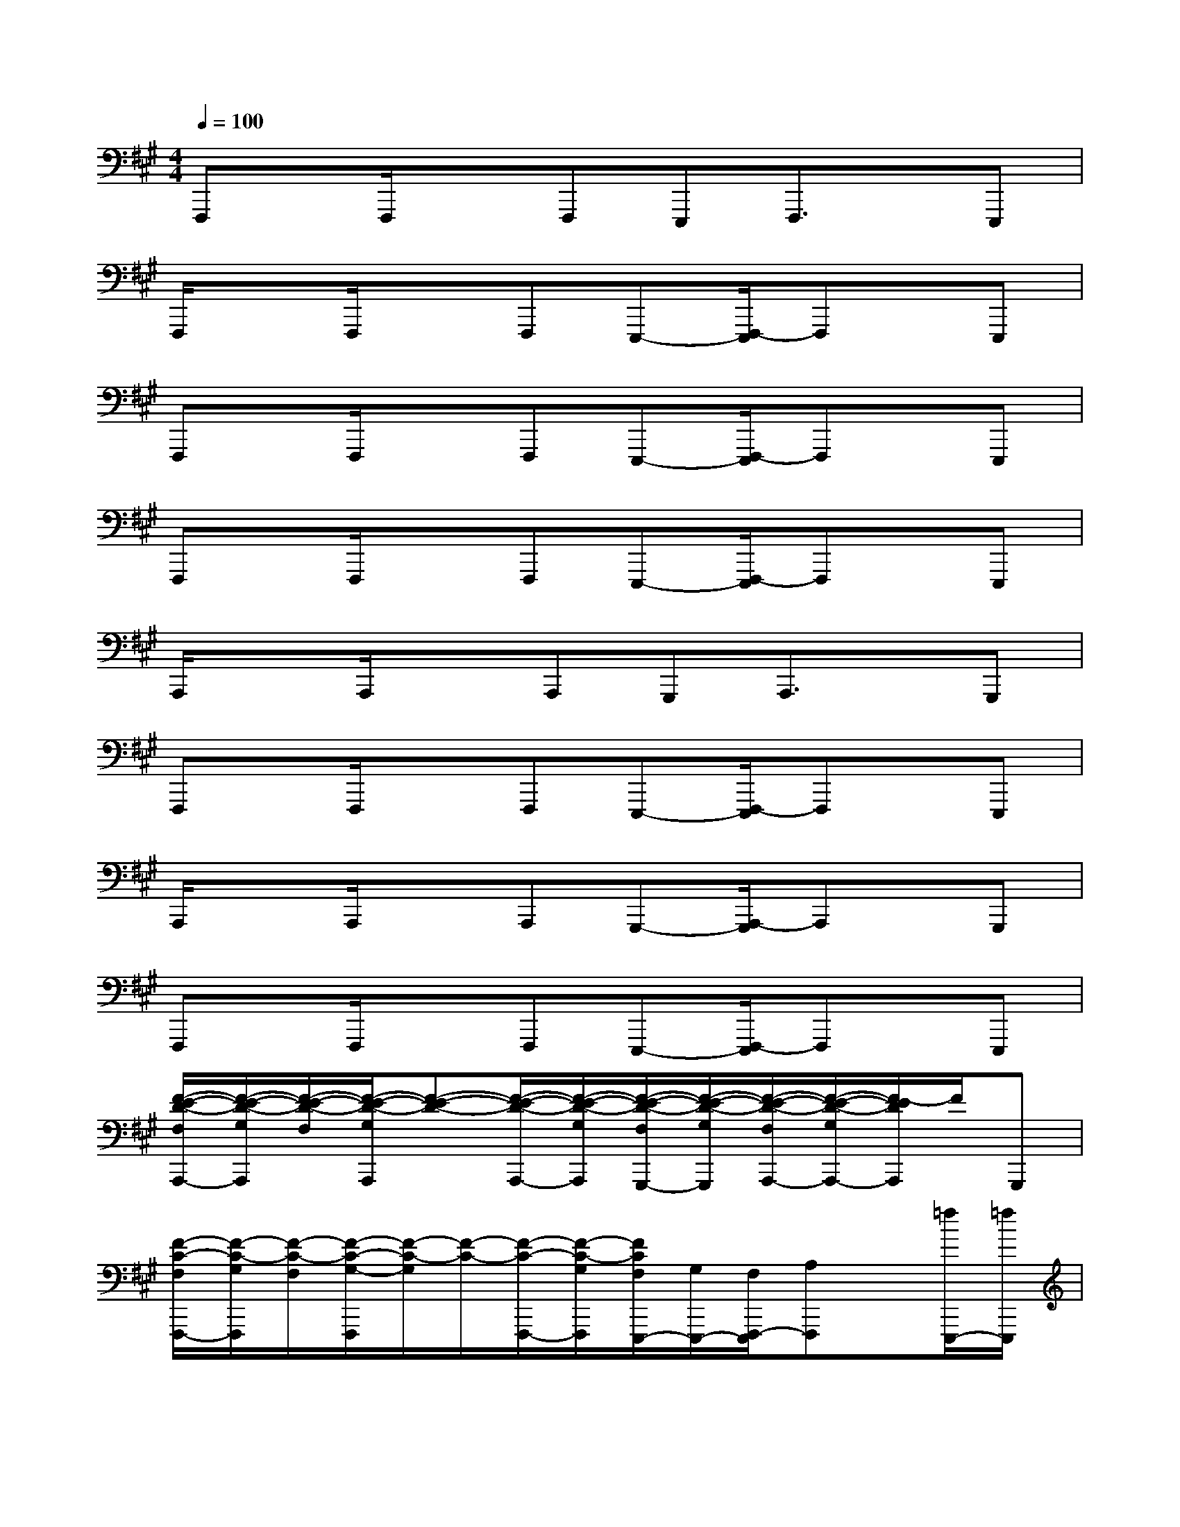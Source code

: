 X:1
T:
M:4/4
L:1/8
Q:1/4=100
K:A%3sharps
V:1
F,,,x/2F,,,/2xF,,,E,,,F,,,3/2x/2E,,,|
F,,,/2xF,,,/2xF,,,E,,,-[F,,,/2-E,,,/2]F,,,x/2E,,,|
F,,,x/2F,,,/2xF,,,E,,,-[F,,,/2-E,,,/2]F,,,x/2E,,,|
F,,,x/2F,,,/2xF,,,E,,,-[F,,,/2-E,,,/2]F,,,x/2E,,,|
A,,,/2xA,,,/2xA,,,G,,,A,,,3/2x/2G,,,|
F,,,x/2F,,,/2xF,,,E,,,-[F,,,/2-E,,,/2]F,,,x/2E,,,|
A,,,/2xA,,,/2xA,,,G,,,-[A,,,/2-G,,,/2]A,,,x/2G,,,|
F,,,x/2F,,,/2xF,,,E,,,-[F,,,/2-E,,,/2]F,,,x/2E,,,|
[F/2-E/2-D/2-F,/2A,,,/2-][F/2-E/2-D/2-G,/2A,,,/2][F/2-E/2-D/2-F,/2][F/2-E/2-D/2-G,/2A,,,/2][F-E-D-][F/2-E/2-D/2-A,,,/2-][F/2-E/2-D/2-G,/2A,,,/2][F/2-E/2-D/2-F,/2G,,,/2-][F/2-E/2-D/2-G,/2G,,,/2][F/2-E/2-D/2-F,/2A,,,/2-][F/2-E/2-D/2-G,/2A,,,/2-][F/2-E/2D/2A,,,/2]F/2G,,,|
[F/2-C/2-F,/2F,,,/2-][F/2-C/2-G,/2F,,,/2][F/2-C/2-F,/2][F/2-C/2-G,/2-F,,,/2][F/2-C/2-G,/2][F/2-C/2-][F/2-C/2-F,,,/2-][F/2-C/2-G,/2F,,,/2][F/2C/2F,/2E,,,/2-][G,/2E,,,/2-][F,/2F,,,/2-E,,,/2][A,F,,,]x/2[=f/2E,,,/2-][=f/2E,,,/2]|
[=f/2-^F/2-E/2-D/2-F,/2A,,,/2-][=f/2-^F/2-E/2-D/2-G,/2A,,,/2][=f/2-^F/2-E/2-D/2-F,/2][=f/2-^F/2-E/2-D/2-G,/2A,,,/2][=f-^F-E-D-][=f/2-^F/2-E/2-D/2-A,,,/2-][=f/2-^F/2-E/2-D/2-G,/2A,,,/2][=f/2-^F/2-E/2-D/2-F,/2G,,,/2-][=f/2-^F/2-E/2-D/2-G,/2G,,,/2-][=f/2^F/2-E/2-D/2-F,/2A,,,/2-G,,,/2][F/2-E/2-D/2-G,/2A,,,/2-][F/2-E/2-D/2-A,,,/2][F/2-E/2-D/2][F/2E/2G,,,/2-]G,,,/2|
[F/2-E/2-C/2-F,/2F,,,/2-][F/2-E/2-C/2-G,/2F,,,/2][F/2-E/2-C/2-F,/2][F/2-E/2-C/2-G,/2-F,,,/2][F/2-E/2-C/2-G,/2][F/2-E/2-C/2-][F/2-E/2-C/2-F,,,/2-][F/2-E/2-C/2-G,/2F,,,/2][F/2-E/2-C/2-F,/2E,,,/2-][F/2-E/2-C/2-G,/2E,,,/2-][F/2-E/2-C/2-F,/2F,,,/2-E,,,/2][FECA,F,,,]x/2[=f/2E,,,/2-][=f/2E,,,/2]|
[=f/2-^F/2-E/2-D/2-F,/2A,,,/2-][=f/2-^F/2-E/2-D/2-G,/2A,,,/2][=f/2-^F/2-E/2-D/2-F,/2][=f/2-^F/2-E/2-D/2-G,/2A,,,/2][=f-^F-E-D-][=f/2-^F/2-E/2-D/2-A,,,/2-][=f/2-^F/2-E/2-D/2-G,/2A,,,/2][=f/2-^F/2-E/2-D/2-F,/2G,,,/2-][=f/2-^F/2-E/2-D/2-G,/2G,,,/2][=f/2-^F/2-E/2-D/2-F,/2A,,,/2-][=f-^FEDG,A,,,]=f/2-[=fG,,,]|
[^F/2-E/2-C/2-F,/2F,,,/2-][F/2-E/2-C/2-G,/2F,,,/2][F/2-E/2-C/2-F,/2][F/2-E/2-C/2-G,/2F,,,/2][F-E-C-][F/2-E/2-C/2-F,,,/2-][F/2-E/2-C/2-G,/2F,,,/2][F/2-E/2-C/2-F,/2E,,,/2-][F/2-E/2-C/2-G,/2E,,,/2-][F/2-E/2-C/2-F,/2F,,,/2-E,,,/2][F-ECA,F,,,]F/2-[=f/2^F/2E,,,/2-][=f/2E,,,/2]|
[=f/2-^F/2-E/2-D/2-F,/2A,,,/2-][=f/2-^F/2-E/2-D/2-G,/2A,,,/2][=f/2-^F/2-E/2-D/2-F,/2][=f/2-^F/2-E/2-D/2-G,/2-A,,,/2][=f/2-^F/2-E/2-D/2-G,/2][=f/2-^F/2-E/2-D/2-][=f/2-^F/2-E/2-D/2-A,,,/2-][=f/2-^F/2-E/2-D/2-G,/2A,,,/2][=f/2^F/2-E/2-D/2-F,/2G,,,/2-][F/2-E/2-D/2-G,/2G,,,/2-][F/2-E/2-D/2-F,/2-A,,,/2-G,,,/2][F/2-E/2-D/2-G,/2F,/2A,,,/2-][F/2-E/2-D/2A,,,/2][F/2E/2]G,,,|
[F/2-E/2-C/2-F,/2F,,,/2-][F/2-E/2-C/2-G,/2F,,,/2][F/2-E/2-C/2-F,/2-][F/2-E/2-C/2-G,/2F,/2F,,,/2][F-E-C-][F/2-E/2-C/2-F,,,/2-][F/2-E/2-C/2-G,/2F,,,/2][F/2-E/2-C/2-F,/2E,,,/2-][F/2E/2C/2G,/2E,,,/2-][F,/2F,,,/2-E,,,/2][A,F,,,]x/2[=f/2E,,,/2-][=f/2E,,,/2]